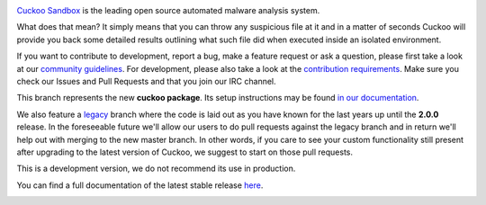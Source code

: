 .. image:: http://cuckoosandbox.org/graphic/cuckoo.png
   :alt: Cuckoo Sandbox
   :target: https://cuckoosandbox.org/

`Cuckoo Sandbox <https://cuckoosandbox.org/>`_ is the leading open source
automated malware analysis system.

What does that mean? It simply means that you can throw any suspicious file at
it and in a matter of seconds Cuckoo will provide you back some detailed
results outlining what such file did when executed inside an isolated
environment.

If you want to contribute to development, report a bug, make a feature request or ask a question, please first
take a look at our `community guidelines`_. For development, please also take a look at the `contribution requirements`_.
Make sure you check our Issues and Pull Requests and that you join our IRC channel.

This branch represents the new **cuckoo package**. Its setup instructions may
be found `in <https://cuckoo.sh/docs/installation/host/requirements.html>`_
`our <https://cuckoo.sh/docs/development/package.html>`_
`documentation <https://cuckoo.sh/docs/index.html>`_.

We also feature a
`legacy <https://github.com/cuckoosandbox/cuckoo/tree/legacy>`_ branch where
the code is laid out as you have known for the last years up until the
**2.0.0** release. In the foreseeable future we'll allow our users to do pull
requests against the legacy branch and in return we'll help out with merging
to the new master branch. In other words, if you care to see your custom
functionality still present after upgrading to the latest version of Cuckoo,
we suggest to start on those pull requests.

This is a development version, we do not recommend its use in production.

You can find a full documentation of the latest stable release
`here <http://docs.cuckoosandbox.org/>`_.

.. image:: https://travis-ci.org/cuckoosandbox/cuckoo.png?branch=master
   :alt: Linux Build Status
   :target: https://travis-ci.org/cuckoosandbox/cuckoo

.. image:: https://ci.appveyor.com/api/projects/status/p892esebjdbhq653/branch/master?svg=true
   :alt: Windows Build Status
   :target: https://ci.appveyor.com/project/jbremer/cuckoo/branch/master

.. image:: https://coveralls.io/repos/github/cuckoosandbox/cuckoo/badge.svg?branch=master
   :alt: Coverage Coverage Status
   :target: https://coveralls.io/github/cuckoosandbox/cuckoo?branch=master

.. image:: https://codecov.io/gh/cuckoosandbox/cuckoo/branch/master/graph/badge.svg
   :alt: Codecov Coverage Status
   :target: https://codecov.io/gh/cuckoosandbox/cuckoo

.. _`community guidelines`: http://docs.cuckoosandbox.org/en/latest/introduction/community
.. _`contribution requirements`: http://www.cuckoofoundation.org/contribute.html
